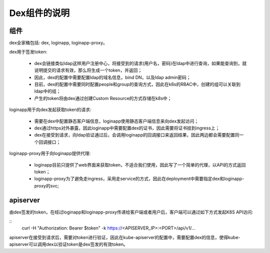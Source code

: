 *************
Dex组件的说明
*************

组件
====

dex全家桶包括: dex, loginapp, loginapp-proxy。

dex用于签发token:

  - dex会链接类似ldap这样用户注册中心，将接受到的请求(用户名，密码)在ldap中进行查询，如果能查询到，就说明提交的请求有效，那么将生成一个token，并返回；
  - 因此，dex的配置中需要配置ldap的域名信息，bind DN，以及ldap admin密码；
  - 目前，dex的配置中需要同时配置people和group的查询方式，因此在k8s的RBAC中，创建的组可以关联到ldap中的组；
  - 产生的token将由dex通过创建Custom Resource的方式存储在k8s中；

loginapp用于向dex发起获取token的请求:

  - 需要在dex中配置静态客户端信息，loginapp使用静态客户端信息来向dex发起访问；
  - dex通过https对外暴露，因此loginapp中需要配置dex的证书，因此需要将证书挂到ingress上；
  - dex在接受到请求，向ldap验证通过后，会调用loginapp的回调接口来返回结果，因此两边都会需要配置同一个回调接口；

loginapp-proxy用于向loginapp提供代理:

  - loginapp目前只提供了web界面来获取token，不适合我们使用，因此写了一个简单的代理，以API的方式返回token；
  - loginapp-proxy为了避免走ingress，采用走service的方式，因此在deployment中需要指定dex和loginapp-proxy的svc;

apiserver
=========

由dex签发的token，在经过loginapp和loginapp-proxy传递给客户端或者用户后，客户端可以通过如下方式发起K8S API访问:

::
	curl -H "Authorization: Bearer $token" -k https://<APISERVER_IP>:<PORT>/api/v1/...

apiserver在接受到请求后，需要对token进行验证，因此在kube-apiserver的配置中，需要配置dex的信息，使得kube-apiserver可以调用dex以验证token是dex签发的有效token。
